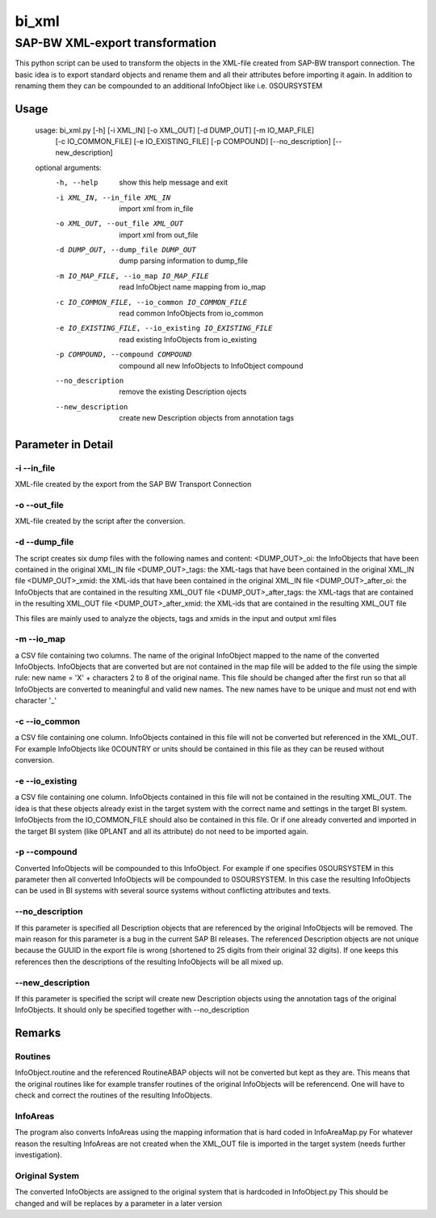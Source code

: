 ******
bi_xml
******

SAP-BW XML-export transformation
################################

This python script can be used to transform the objects in the XML-file created from SAP-BW transport connection.
The basic idea is to export standard objects and rename them and all their attributes before importing it again.
In addition to renaming them they can be compounded to an additional InfoObject like i.e. 0SOURSYSTEM

Usage
*****

	usage: bi_xml.py [-h] [-i XML_IN] [-o XML_OUT] [-d DUMP_OUT] [-m IO_MAP_FILE]
	                 [-c IO_COMMON_FILE] [-e IO_EXISTING_FILE] [-p COMPOUND]
	                 [--no_description] [--new_description]
	
	optional arguments:
	  -h, --help            show this help message and exit
	  -i XML_IN, --in_file XML_IN
	                        import xml from in_file
	  -o XML_OUT, --out_file XML_OUT
	                        import xml from out_file
	  -d DUMP_OUT, --dump_file DUMP_OUT
	                        dump parsing information to dump_file
	  -m IO_MAP_FILE, --io_map IO_MAP_FILE
	                        read InfoObject name mapping from io_map
	  -c IO_COMMON_FILE, --io_common IO_COMMON_FILE
	                        read common InfoObjects from io_common
	  -e IO_EXISTING_FILE, --io_existing IO_EXISTING_FILE
	                        read existing InfoObjects from io_existing
	  -p COMPOUND, --compound COMPOUND
	                        compound all new InfoObjects to InfoObject compound
	  --no_description      remove the existing Description ojects
	  --new_description     create new Description objects from annotation tags

Parameter in Detail
*******************
-i --in_file
------------
XML-file created by the export from the SAP BW Transport Connection

-o --out_file
-------------
XML-file created by the script after the conversion.

-d --dump_file
--------------
The script creates six dump files with the following names and content:
<DUMP_OUT>_oi: the InfoObjects that have been contained in the original XML_IN file
<DUMP_OUT>_tags: the XML-tags that have been contained in the original XML_IN file
<DUMP_OUT>_xmid: the XML-ids that have been contained in the original XML_IN file
<DUMP_OUT>_after_oi: the InfoObjects that are contained in the resulting XML_OUT file
<DUMP_OUT>_after_tags: the XML-tags that are contained in the resulting XML_OUT file
<DUMP_OUT>_after_xmid: the XML-ids that are contained in the resulting XML_OUT file

This files are mainly used to analyze the objects, tags and xmids in the input and output xml files

-m --io_map
-----------
a CSV file containing two columns.
The name of the original InfoObject mapped to the name of the converted InfoObjects.
InfoObjects that are converted but are not contained in the map file will be added to the file using the simple rule:
new name = 'X' + characters 2 to 8 of the original name.
This file should be changed after the first run so that all InfoObjects are converted to meaningful and valid new names.
The new names have to be unique and must not end with character '_'

-c --io_common
--------------
a CSV file containing one column.
InfoObjects contained in this file will not be converted but referenced in the XML_OUT.
For example InfoObjects like 0COUNTRY or units should be contained in this file as they can be reused without conversion.

-e --io_existing
----------------
a CSV file containing one column.
InfoObjects contained in this file will not be contained in the resulting XML_OUT.
The idea is that these objects already exist in the target system with the correct name and settings in the target BI system.
InfoObjects from the IO_COMMON_FILE should also be contained in this file.
Or if one already converted and imported in the target BI system (like 0PLANT and all its attribute) do not need to be imported again.

-p --compound
-------------
Converted InfoObjects will be compounded to this InfoObject.
For example if one specifies 0SOURSYSTEM in this parameter then all converted InfoObjects will be compounded to 0SOURSYSTEM.
In this case the resulting InfoObjects can be used in BI systems with several source systems without conflicting attributes and texts. 

--no_description
----------------
If this parameter is specified all Description objects that are referenced by the original InfoObjects will be removed.
The main reason for this parameter is a bug in the current SAP BI releases.
The referenced Description objects are not unique because the GUUID in the export file is wrong (shortened to 25 digits from their original 32 digits).
If one keeps this references then the descriptions of the resulting InfoObjects will be all mixed up.

--new_description
-----------------
If this parameter is specified the script will create new Description objects using the annotation tags of the original InfoObjects.
It should only be specified together with --no_description

Remarks
*******
Routines
--------
InfoObject.routine and the referenced RoutineABAP objects will not be converted but kept as they are.
This means that the original routines like for example transfer routines of the original InfoObjects will be referencend.
One will have to check and correct the routines of the resulting InfoObjects.

InfoAreas
---------
The program also converts InfoAreas using the mapping information that is hard coded in InfoAreaMap.py
For whatever reason the resulting InfoAreas are not created when the XML_OUT file is imported in the target system (needs further investigation).

Original System
---------------
The converted InfoObjects are assigned to the original system that is hardcoded in InfoObject.py
This should be changed and will be replaces by a parameter in a later version
